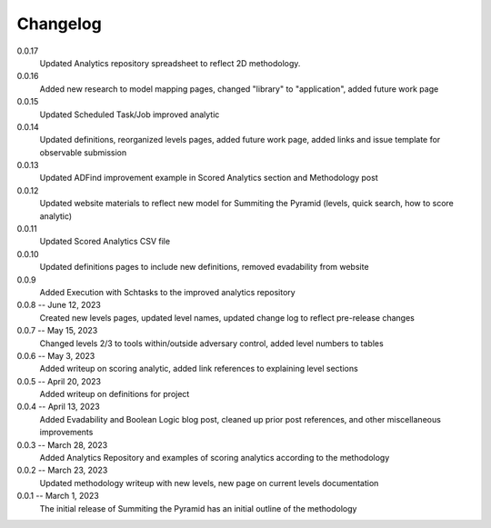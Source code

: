 Changelog
=========
0.0.17
    Updated Analytics repository spreadsheet to reflect 2D methodology.

0.0.16
    Added new research to model mapping pages, changed "library" to "application", added future work page

0.0.15
    Updated Scheduled Task/Job improved analytic

0.0.14
    Updated definitions, reorganized levels pages, added future work page, added links and issue template for observable submission

0.0.13
    Updated ADFind improvement example in Scored Analytics section and Methodology post

0.0.12
    Updated website materials to reflect new model for Summiting the Pyramid (levels, quick search, how to score analytic)

0.0.11
    Updated Scored Analytics CSV file

0.0.10
    Updated definitions pages to include new definitions, removed evadability from website

0.0.9
    Added Execution with Schtasks to the improved analytics repository

0.0.8 -- June 12, 2023
    Created new levels pages, updated level names, updated change log to reflect pre-release changes

0.0.7 -- May 15, 2023
    Changed levels 2/3 to tools within/outside adversary control, added level numbers to tables

0.0.6 -- May 3, 2023
    Added writeup on scoring analytic, added link references to explaining level sections

0.0.5 -- April 20, 2023
    Added writeup on definitions for project

0.0.4 -- April 13, 2023
    Added Evadability and Boolean Logic blog post, cleaned up prior post references, and other miscellaneous improvements

0.0.3 -- March 28, 2023
    Added Analytics Repository and examples of scoring analytics according to the methodology

0.0.2 -- March 23, 2023
    Updated methodology writeup with new levels, new page on current levels documentation

0.0.1 -- March 1, 2023
    The initial release of Summiting the Pyramid has an initial outline of the methodology
